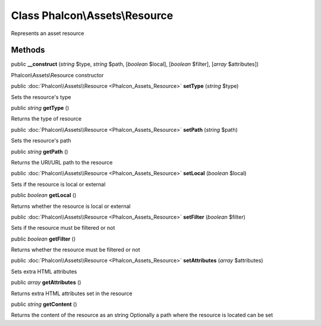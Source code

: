 Class **Phalcon\\Assets\\Resource**
===================================

Represents an asset resource


Methods
---------

public  **__construct** (*string* $type, *string* $path, [*boolean* $local], [*boolean* $filter], [*array* $attributes])

Phalcon\\Assets\\Resource constructor



public :doc:`Phalcon\\Assets\\Resource <Phalcon_Assets_Resource>`  **setType** (*string* $type)

Sets the resource's type



public *string*  **getType** ()

Returns the type of resource



public :doc:`Phalcon\\Assets\\Resource <Phalcon_Assets_Resource>`  **setPath** (*string* $path)

Sets the resource's path



public *string*  **getPath** ()

Returns the URI/URL path to the resource



public :doc:`Phalcon\\Assets\\Resource <Phalcon_Assets_Resource>`  **setLocal** (*boolean* $local)

Sets if the resource is local or external



public *boolean*  **getLocal** ()

Returns whether the resource is local or external



public :doc:`Phalcon\\Assets\\Resource <Phalcon_Assets_Resource>`  **setFilter** (*boolean* $filter)

Sets if the resource must be filtered or not



public *boolean*  **getFilter** ()

Returns whether the resource must be filtered or not



public :doc:`Phalcon\\Assets\\Resource <Phalcon_Assets_Resource>`  **setAttributes** (*array* $attributes)

Sets extra HTML attributes



public *array*  **getAttributes** ()

Returns extra HTML attributes set in the resource



public *string*  **getContent** ()

Returns the content of the resource as an string Optionally a path where the resource is located can be set



